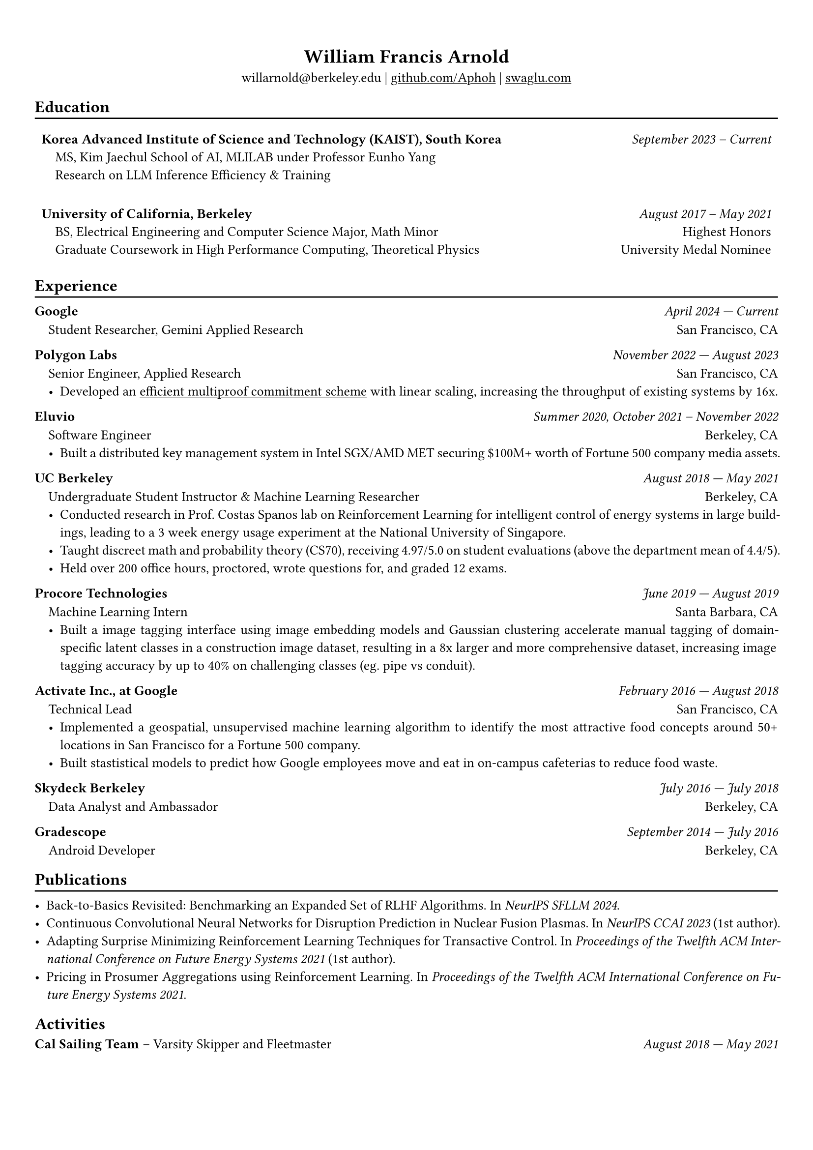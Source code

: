 #show heading: set text(font: "Avenir")

#show link: underline

// Uncomment the following lines to adjust the size of text
// The recommend resume text size is from `10pt` to `12pt`
#set text(size: 10pt)

// Feel free to change the margin below to best fit your own CV
#set page(margin: (
  x: 0.9cm,
  y: 1.3cm,
))

// For more customizable options, please refer to official reference: https://typst.app/docs/reference/

#set par(justify: true)

#let divline() = {
  v(-3pt)
  line(length: 100%)
  v(-5pt)
}
#let workdesc(
  body,
) = {
  pad(
    body,
    left: 1em,
    top: -0.5em,
  )
}

#align(center)[
  = William Francis Arnold

  willarnold\@berkeley.edu |
  #link("https://github.com/Aphoh")[github.com/Aphoh] |
  #link("https://swaglu.com")[swaglu.com]
]

== Education
#divline()
#table(
  columns: (
    3fr,
    1fr,
  ),
  stroke: 0pt,
  gutter: 0pt,
  par(hanging-indent: 1em)[
    *Korea Advanced Institute of Science and Technology (KAIST), South Korea* \
    MS, Kim Jaechul School of AI, MLILAB under Professor Eunho Yang \
    Research on LLM Inference Efficiency & Training \
  ],
  par(hanging-indent: -2cm)[
    #h(1fr) _September 2023 -- Current_ \
  ],
)


#table(
  columns: (
    3fr,
    1fr,
  ),
  stroke: 0pt,
  gutter: 0pt,
  par(hanging-indent: 1em)[
    *University of California, Berkeley* \
    BS, Electrical Engineering and Computer Science Major, Math Minor \
    Graduate Coursework in High Performance Computing, Theoretical Physics \
  ],
  par()[
    #h(1fr) _August 2017 -- May 2021_ \
    #h(1fr) Highest Honors \
    #h(1fr) University Medal Nominee
  ],
)


== Experience 
#divline()

*Google* #h(1fr) _April 2024 --- Current_
#workdesc()[
  Student Researcher, Gemini Applied Research #h(1fr) San Francisco, CA
]

*Polygon Labs* #h(1fr) _November 2022 --- August 2023_
#workdesc()[
  Senior Engineer, Applied Research #h(1fr) San Francisco, CA
  - Developed an #link("https://aphoh.github.io/poly-multiproof/")[efficient multiproof commitment scheme] with linear scaling, increasing the throughput of existing systems by 16x.
]

*Eluvio* #h(1fr) _Summer 2020, October 2021 -- November 2022_ \
#workdesc()[
  Software Engineer #h(1fr) Berkeley, CA
  - Built a distributed key management system in Intel SGX/AMD MET securing \$100M+ worth of Fortune 500 company media assets.
]

*UC Berkeley* #h(1fr) _August 2018 --- May 2021_ \
#workdesc()[
  Undergraduate Student Instructor & Machine Learning Researcher #h(1fr) Berkeley, CA
  - Conducted research in Prof. Costas Spanos lab on Reinforcement Learning for intelligent control of energy systems in large buildings, leading to a 3 week energy usage experiment at the National University of Singapore.
  - Taught discreet math and probability theory (CS70), receiving 4.97/5.0 on student evaluations (above the department mean of 4.4/5).
  - Held over 200 office hours, proctored, wrote questions for, and graded 12 exams.
]

*Procore Technologies* #h(1fr) _June 2019 --- August 2019_ \
#workdesc()[
  Machine Learning Intern #h(1fr) Santa Barbara, CA
  - Built a image tagging interface using image embedding models and Gaussian clustering accelerate manual tagging of domain-specific latent classes in a construction image dataset, resulting in a 8x larger and more comprehensive dataset, increasing image tagging accuracy by up to 40\% on challenging classes (eg. pipe vs conduit).
]

*Activate Inc., at Google* #h(1fr) _February 2016 --- August 2018_ \
#workdesc()[
  Technical Lead #h(1fr) San Francisco, CA
  - Implemented a geospatial, unsupervised machine learning algorithm to identify the most attractive food concepts around 50+ locations in San Francisco for a Fortune 500 company.
  - Built stastistical models to predict how Google employees move and eat in on-campus cafeterias to reduce food waste.
]

*Skydeck Berkeley* #h(1fr) _July 2016 --- July 2018_ \
#workdesc()[
  Data Analyst and Ambassador #h(1fr) Berkeley, CA
]

*Gradescope* #h(1fr) _September 2014 --- July 2016_ \
#workdesc()[
  Android Developer #h(1fr) Berkeley, CA
]

== Publications
#divline()

- Back-to-Basics Revisited: Benchmarking an Expanded Set of RLHF Algorithms. In _NeurIPS SFLLM 2024_.
- Continuous Convolutional Neural Networks for Disruption Prediction in Nuclear Fusion Plasmas. In _NeurIPS CCAI 2023_ (1st author).
- Adapting Surprise Minimizing Reinforcement Learning Techniques for Transactive Control. In _Proceedings of the Twelfth ACM International Conference on Future Energy Systems 2021_ (1st author).
- Pricing in Prosumer Aggregations using Reinforcement Learning. In _Proceedings of the Twelfth ACM International Conference on Future Energy Systems 2021_.

== Activities

*Cal Sailing Team* -- Varsity Skipper and Fleetmaster #h(1fr) _August 2018 — May 2021_
